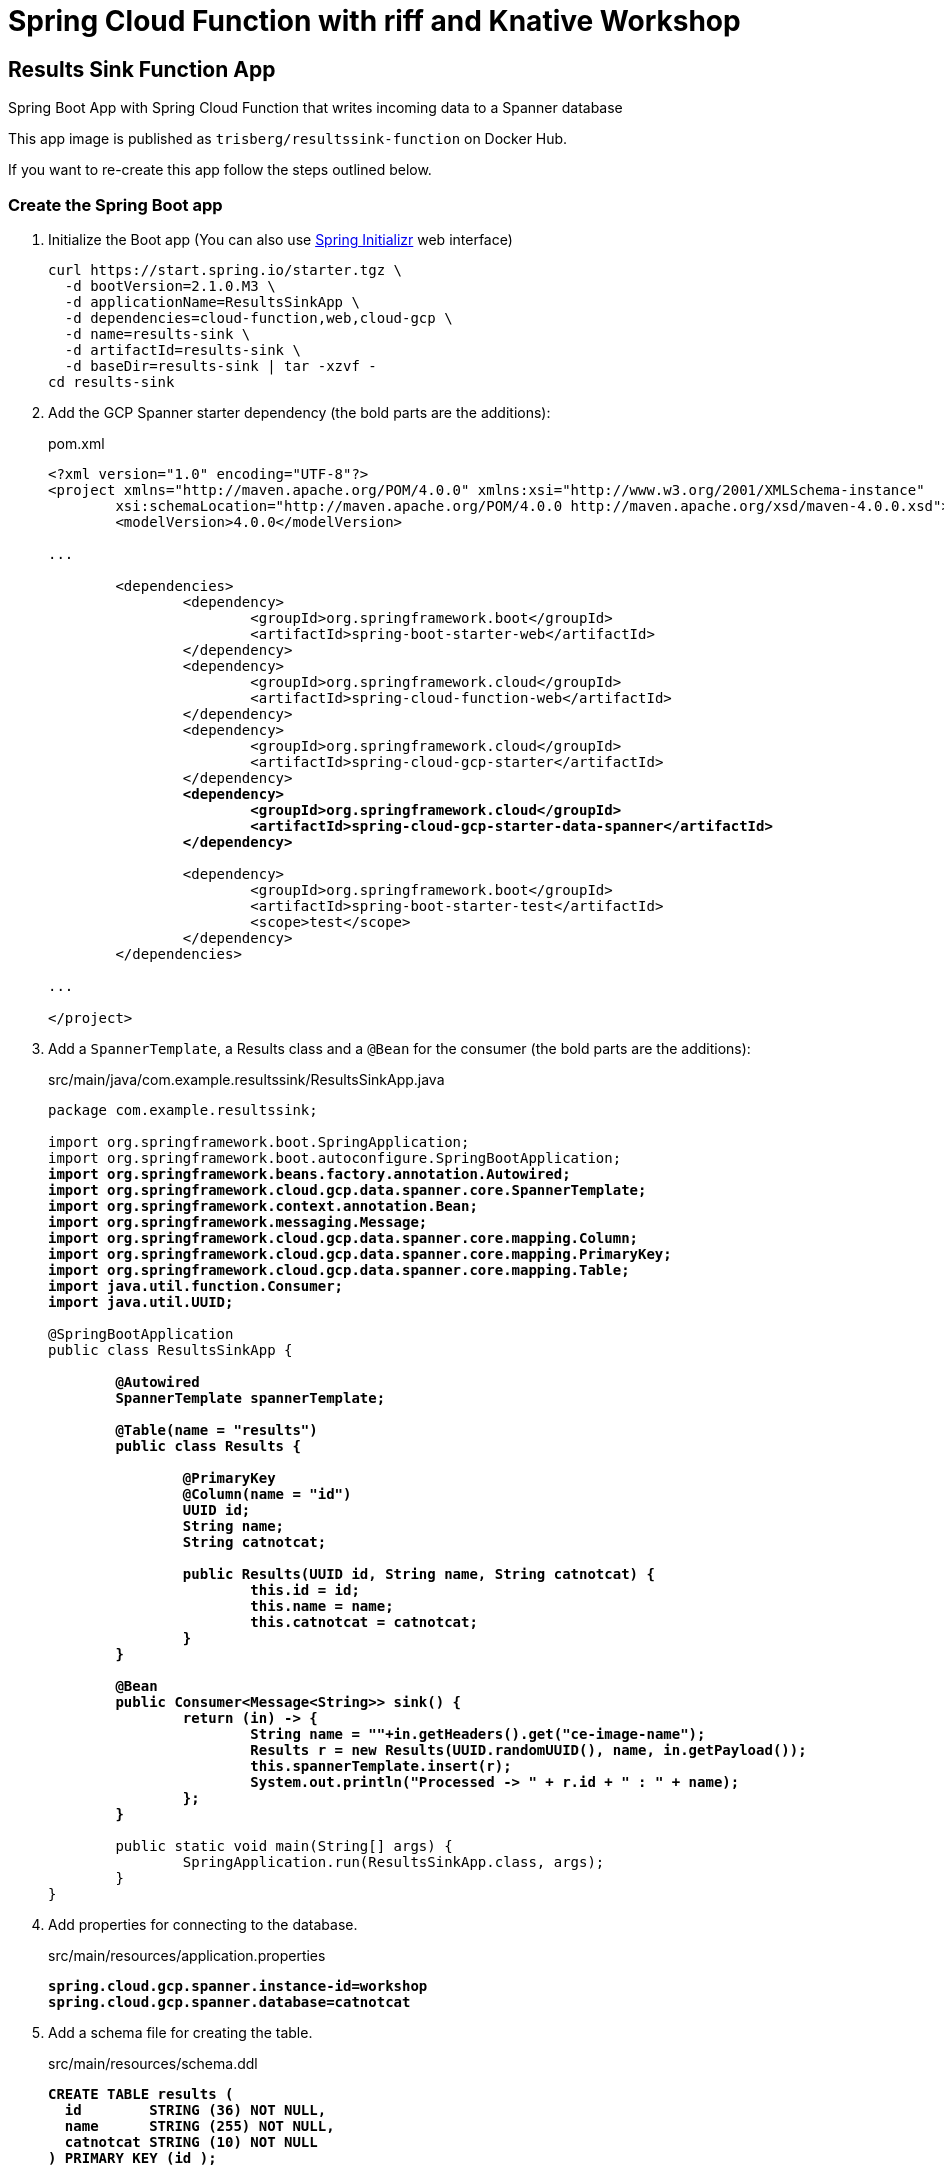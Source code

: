= Spring Cloud Function with riff and Knative Workshop

== Results Sink Function App

Spring Boot App with Spring Cloud Function that writes incoming data to a Spanner database

This app image is published as `trisberg/resultssink-function` on Docker Hub.

If you want to re-create this app follow the steps outlined below.

=== Create the Spring Boot app

. Initialize the Boot app (You can also use https://start.spring.io/[Spring Initializr] web interface)
+
----
curl https://start.spring.io/starter.tgz \
  -d bootVersion=2.1.0.M3 \
  -d applicationName=ResultsSinkApp \
  -d dependencies=cloud-function,web,cloud-gcp \
  -d name=results-sink \
  -d artifactId=results-sink \
  -d baseDir=results-sink | tar -xzvf -
cd results-sink
----

. Add the GCP Spanner starter dependency (the bold parts are the additions):
+
.pom.xml
[source,subs=+quotes]
----
<?xml version="1.0" encoding="UTF-8"?>
<project xmlns="http://maven.apache.org/POM/4.0.0" xmlns:xsi="http://www.w3.org/2001/XMLSchema-instance"
	xsi:schemaLocation="http://maven.apache.org/POM/4.0.0 http://maven.apache.org/xsd/maven-4.0.0.xsd">
	<modelVersion>4.0.0</modelVersion>

...

	<dependencies>
		<dependency>
			<groupId>org.springframework.boot</groupId>
			<artifactId>spring-boot-starter-web</artifactId>
		</dependency>
		<dependency>
			<groupId>org.springframework.cloud</groupId>
			<artifactId>spring-cloud-function-web</artifactId>
		</dependency>
		<dependency>
			<groupId>org.springframework.cloud</groupId>
			<artifactId>spring-cloud-gcp-starter</artifactId>
		</dependency>
		*<dependency>
			<groupId>org.springframework.cloud</groupId>
			<artifactId>spring-cloud-gcp-starter-data-spanner</artifactId>
		</dependency>*

		<dependency>
			<groupId>org.springframework.boot</groupId>
			<artifactId>spring-boot-starter-test</artifactId>
			<scope>test</scope>
		</dependency>
	</dependencies>

...

</project>
----

. Add a `SpannerTemplate`, a Results class and a `@Bean` for the consumer (the bold parts are the additions):
+
.src/main/java/com.example.resultssink/ResultsSinkApp.java
[source,subs=+quotes]
----
package com.example.resultssink;

import org.springframework.boot.SpringApplication;
import org.springframework.boot.autoconfigure.SpringBootApplication;
*import org.springframework.beans.factory.annotation.Autowired;
import org.springframework.cloud.gcp.data.spanner.core.SpannerTemplate;
import org.springframework.context.annotation.Bean;
import org.springframework.messaging.Message;
import org.springframework.cloud.gcp.data.spanner.core.mapping.Column;
import org.springframework.cloud.gcp.data.spanner.core.mapping.PrimaryKey;
import org.springframework.cloud.gcp.data.spanner.core.mapping.Table;
import java.util.function.Consumer;
import java.util.UUID;*

@SpringBootApplication
public class ResultsSinkApp {

	*@Autowired
	SpannerTemplate spannerTemplate;*

	*@Table(name = "results")
	public class Results {

		@PrimaryKey
		@Column(name = "id")
		UUID id;
		String name;
		String catnotcat;

		public Results(UUID id, String name, String catnotcat) {
			this.id = id;
			this.name = name;
			this.catnotcat = catnotcat;
		}
	}*

	*@Bean
	public Consumer<Message<String>> sink() {
		return (in) -> {
			String name = ""+in.getHeaders().get("ce-image-name");
			Results r = new Results(UUID.randomUUID(), name, in.getPayload());
			this.spannerTemplate.insert(r);
			System.out.println("Processed -> " + r.id + " : " + name);
		};
	}*

	public static void main(String[] args) {
		SpringApplication.run(ResultsSinkApp.class, args);
	}
}
----

. Add properties for connecting to the database.
+
.src/main/resources/application.properties
[source,subs=+quotes]
----
*spring.cloud.gcp.spanner.instance-id=workshop
spring.cloud.gcp.spanner.database=catnotcat*
----

. Add a schema file for creating the table.
+
.src/main/resources/schema.ddl
[source,subs=+quotes]
----
*CREATE TABLE results (
  id        STRING (36) NOT NULL,
  name      STRING (255) NOT NULL,
  catnotcat STRING (10) NOT NULL
) PRIMARY KEY (id );*
----

. Build the app and the Docker image using Jib  (change the image name when building your own)
+
----
./mvnw clean compile com.google.cloud.tools:jib-maven-plugin:build \
  -Dimage=trisberg/resultssink-function
----

=== Set up the GCP Spanner instance

. Enable Spanner and create an instance, a database and the table
+
----
gcloud services enable spanner.googleapis.com
gcloud spanner instances create workshop --config=regional-us-central1 \
  --nodes=1 --description="SpringOne Platform 2018"
gcloud spanner databases create catnotcat --instance=workshop
gcloud spanner databases ddl update catnotcat \
  --instance=workshop --ddl="$(cat ./src/main/resources/schema.ddl)"
----

=== Deploy the app to GKE

. Enable Egress to Google Cloud Platform APIs
+
----
cat <<EOF | kubectl apply -f -
apiVersion: networking.istio.io/v1alpha3
kind: ServiceEntry
metadata:
  name: googleapis
spec:
  hosts:
  - "*.googleapis.com"
  location: MESH_EXTERNAL
  ports:
  - number: 443
    name: https
    protocol: HTTPS
EOF
----

. Enable Egress to Google Cloud Platform metadata
+
----
cat <<EOF | kubectl apply -f -
apiVersion: networking.istio.io/v1alpha3
kind: ServiceEntry
metadata:
  name: metadata-server
spec:
  hosts:
  - metadata.google.internal
  - 169.254.169.254
  location: MESH_EXTERNAL
  ports:
  - number: 80
    name: http
    protocol: HTTP
EOF
----

. Create the Knative service for the app
+
----
export GCP_PROJECT=$(gcloud config get-value core/project)
riff service create resultssink \
    --env SPRING_CLOUD_GCP_PROJECT_ID=${GCP_PROJECT} \
    --image trisberg/resultssink-function
----
